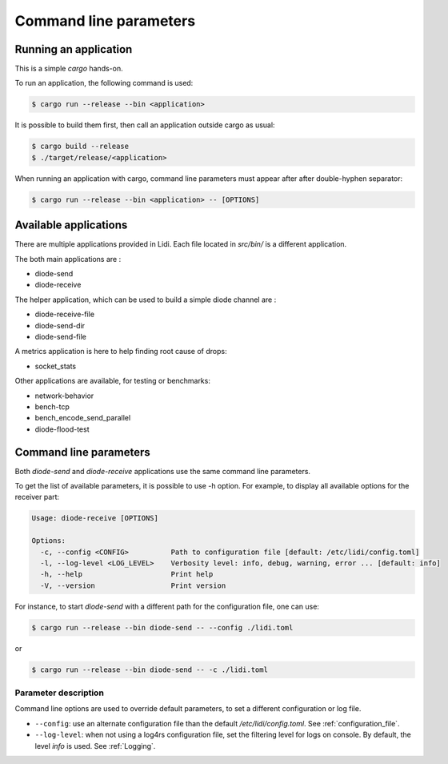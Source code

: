 .. _Command line parameters:

Command line parameters
-----------------------

Running an application
======================

This is a simple `cargo` hands-on.

To run an application, the following command is used:

.. code-block::

   $ cargo run --release --bin <application>

It is possible to build them first, then call an application outside cargo as usual:

.. code-block::

   $ cargo build --release
   $ ./target/release/<application>

When running an application with cargo, command line parameters must appear after after double-hyphen separator:

.. code-block::

   $ cargo run --release --bin <application> -- [OPTIONS]

Available applications
======================

There are multiple applications provided in Lidi. Each file located in `src/bin/` is a different application.

The both main applications are :

* diode-send
* diode-receive

The helper application, which can be used to build a simple diode channel are :

* diode-receive-file
* diode-send-dir
* diode-send-file

A metrics application is here to help finding root cause of drops:

* socket_stats

Other applications are available, for testing or benchmarks:

* network-behavior
* bench-tcp
* bench_encode_send_parallel
* diode-flood-test

Command line parameters
=======================

Both `diode-send` and `diode-receive` applications use the same command line parameters.

To get the list of available parameters, it is possible to use -h option. For example, to display all available options for the receiver part:

.. code-block::

   Usage: diode-receive [OPTIONS]

   Options:
     -c, --config <CONFIG>          Path to configuration file [default: /etc/lidi/config.toml]
     -l, --log-level <LOG_LEVEL>    Verbosity level: info, debug, warning, error ... [default: info]
     -h, --help                     Print help
     -V, --version                  Print version

For instance, to start `diode-send` with a different path for the configuration file, one can use:

.. code-block::

   $ cargo run --release --bin diode-send -- --config ./lidi.toml

or 

.. code-block::

   $ cargo run --release --bin diode-send -- -c ./lidi.toml

Parameter description
"""""""""""""""""""""

Command line options are used to override default parameters, to set a different configuration or log file.

* ``--config``: use an alternate configuration file than the default `/etc/lidi/config.toml`. See :ref:`configuration_file`.

* ``--log-level``: when not using a log4rs configuration file, set the filtering level for logs on console. By default, the level `info` is used. See :ref:`Logging`.

